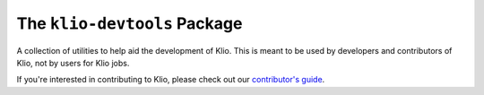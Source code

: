 The ``klio-devtools`` Package
=============================

.. image:: https://img.shields.io/pypi/v/klio-devtools?color=%2300aa55&label=klio-devtools
   :target: https://pypi.org/project/klio-devtools
   :alt: Latest version of klio-devtools on PyPI

.. image:: https://github.com/spotify/klio/workflows/klio-devtools%20unit%20tests/badge.svg
   :target: https://github.com/spotify/klio/actions?query=workflow%3A%22klio-devtools+unit+tests%22
   :alt: Status of klio-devtools unit tests

.. defining roles used here so that github ignores them when rendering the README.

.. role:: greenemph

.. start-klio-devtools-intro

A collection of utilities to help aid the development of Klio.
This is meant to be used by :greenemph:`developers` and :greenemph:`contributors` of Klio, not by users for Klio jobs.

If you're interested in contributing to Klio, please check out our `contributor's guide <https://klio.readthedocs.io/en/latest/contributors.html>`_.
